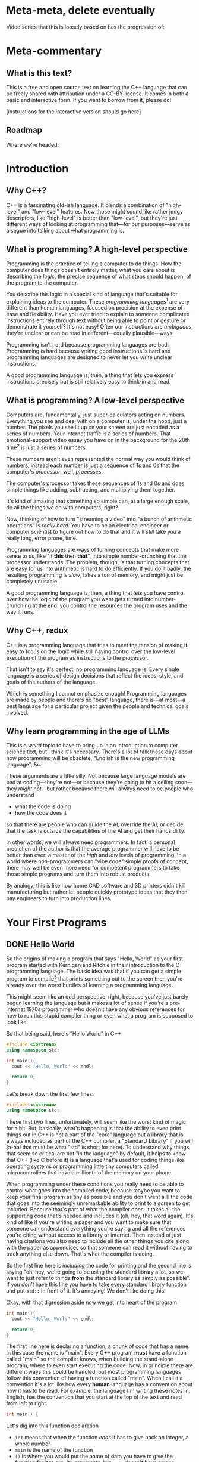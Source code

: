 * Meta-meta, delete eventually
 Video series that this is loosely based on has the progression of:
 
* Meta-commentary
** What is this text?
This is a free and open source text on learning the C++ language that can be freely shared with attribution under a CC-BY license. It comes in both a basic and interactive form. If you want to borrow from it, please do! 

[instructions for the interactive version should go here]
** Roadmap
 Where we're headed:
 
* Introduction
** Why C++?
C++ is a fascinating old-ish language. It blends a combination of "high-level" and "low-level" features. Now those might sound like rather judgy descriptors, like "high-level" is better than "low-level", but they're just different ways of looking at programming that---for our purposes---serve as a segue into talking about what programming is.
** What is programming? A high-level perspective
Programming is the practice of telling a computer to do things. How the computer does things doesn't entirely matter, what you care about is describing the /logic/, the precise sequence of what steps should happen, of the program to the computer.

You describe this logic in a special kind of language that's suitable for explaining ideas to the computer. These /programming languages/[fn:1] are very different than human languages, focused on precision at the expense of ease and flexibility. Have you ever tried to explain to someone complicated instructions entirely through text without being able to point or gesture or demonstrate it yourself? It's not easy! Often our instructions are /ambiguous/, they're unclear or can be read in different---equally plausible---ways.

Programming isn't hard because programming languages are bad. Programming is hard because writing good instructions is hard and programming languages are designed to never let you write unclear instructions.

A good programming language is, then, a thing that lets you express instructions precisely but is still relatively easy to think-in and read.
** What is programming? A low-level perspective
Computers are, fundamentally, just super-calculators acting on numbers. Everything you see and deal with on a computer is, under the hood, just a number. The pixels you see lit up on your screen are just encoded as a series of numbers. Your internet traffic is a series of numbers. That emotional-support video essay you have on in the background for the 20th time[fn:2] is just a series of numbers.

These numbers aren't even represented the normal way you would think of numbers, instead each number is just a sequence of 1s and 0s that the computer's /processor/, well, /processes/.

The computer's processor takes these sequences of 1s and 0s and does simple things like adding, subtracting, and multiplying them together.

It's kind of amazing that something so simple can, at a large enough scale, do all the things we do with computers, right?

Now, thinking of how to turn "streaming a video" into "a bunch of arithmetic operations" is /really hard/. You have to be an electrical engineer or computer scientist to figure out how to do that and it will /still/ take you a really long, error prone, time.

Programming languages are ways of turning concepts that make more sense to us, like "if *this* then *that*", into simple number-crunching that the processor understands. The problem, though, is that turning concepts that are easy for us into arithmetic is hard to do efficiently. If you do it badly, the resulting programming is /slow/, takes a ton of memory, and might just be completely unusable.

A good programming language is, then, a thing that lets you have control over how the logic of the program you want gets turned into number-crunching at the end: you control the resources the program uses and the way it runs.
** Why C++, redux
C++ is a programming language that tries to meet the tension of making it easy to focus on the logic while still having control over the low-level execution of the program as instructions to the processor.

That isn't to say it's perfect: no programming language is. Every single language is a series of design decisions that reflect the ideas, style, and goals of the authors of the language.

Which is something I cannot emphasize enough! Programming languages are made by people and there's no "best" language, there is---at most---a best language for a particular project given the people and technical goals involved.

** Why learn programming in the age of LLMs
This is a /weird/ topic to have to bring up in an introduction to computer science text, but I think it's necessary. There's a lot of talk these days about how programming will be obsolete, "English is the new programming language", &c.

These arguments are a little silly. Not because large language models are bad at coding---they're not---or because they're going to hit a ceiling soon---they /might/ not---but rather because there will always need to be people who understand

 + what the code is doing
 + how the code does it

so that there are people who can guide the AI, override the AI, or decide that the task is outside the capabilities of the AI and get their hands dirty.

In other words, we will always need programmers. In fact, a personal prediction of the author is that the average programmer will have to be better than ever: a master of the /high/ and /low/ levels of programming. In a world where non-programmers can "vibe code" simple proofs of concept, there may well be even more need for competent programmers to take those simple programs and turn them into robust products.

By analogy, this is like how home CAD software and 3D printers didn't kill manufacturing but rather let people quickly prototype ideas that they then pay engineers to turn into production lines.
* Your First Programs
** DONE Hello World
So the origins of making a program that says "Hello, World" as your first program started with Kernigan and Ritchie in their introduction to the C programming language. The basic idea was that if you can get a simple program to compile[fn:7] that prints something out to the screen then you're already over the worst hurdles of learning a programming language.

This might seem like an odd perspective, right, because you've just barely begun learning the language but it makes a lot of sense if you're a pre-internet 1970s programmer who doesn't have any obvious references for how to run this stupid compiler thing or even what a program is supposed to look like.

So that being said, here's "Hello World" in C++
#+begin_src cpp :tangle codesnips/hello.cpp
  #include <iostream>
  using namespace std;

  int main(){
    cout << "Hello, World" << endl;

    return 0;
  }
#+end_src
Let's break down the first few lines:

#+begin_src cpp
  #include <iostream>
  using namespace std;
#+end_src

These first two lines, unfortunately, will seem like the worst kind of magic for a bit. But, basically, what's happening is that the ability to even print things out in C++ is not a part of the "core" language but a library that is always included as part of the C++ compiler, a "StandarD Library" if you will (a-ha! that must be what "std" is short for here). To understand why things that seem so critical are not "in the language" by default, it helps to know that C++ (like C before it) is a language that's used for coding things like operating systems or programming little tiny computers called microcontrollers that have a millionth of the memory on your phone.

When programming under these conditions you really need to be able to control what goes into the compiled code, because maybe you want to keep your final program as tiny as possible and you don't want allll the code that goes into the seemingly unremarkable ability to print to a screen to get included. Because that's part of what the compiler does: it takes all the supporting code that's needed and includes it (oh, hey, that word again). It's kind of like if you're writing a paper and you want to make sure that someone can understand everything you're saying and all the references you're citing without access to a library or internet. Then instead of just having citations you also need to include all the other things you cite along with the paper as appendices so that someone can read it without having to track anything else down. That's what the compiler is doing.

So the first line here is /including/ the code for printing and the second line is saying "oh, hey, we're going to be using the standard library a lot, so we want to just refer to things *from* the standard library as simply as possible". If you /don't/ have this line you have to take every standard library function and put =std::= in front of it. It's annoying! We don't like doing this!

Okay, with that digression aside now we get into heart of the program
#+begin_src cpp
  int main(){
    cout << "Hello, World" << endl;
  
    return 0;
  }
#+end_src
The first line here is declaring a function, a chunk of code that has a name. In this case the name is "main". Every C++ program *must* have a function called "main" so the compiler knows, when building the stand-alone program, where to even start executing the code. Now, in principle there are different ways this could be handled, but most programming languages follow this convention of having a function called "main". When I call it a convention it's a lot like how every *human* language has a convention about how it has to be read. For example, the language I'm writing these notes in, English, has the convention that you start at the top of the text and read from left to right.

#+begin_src cpp
  int main() {
#+end_src
Let's dig into this function declaration
 + =int= means that when the function /ends/ it has to give back an integer, a whole number
 + =main= is the name of the function
 + =()= is where you would put the name of data you have to give the function for it to run, its /arguments/, but =main= doesn't *have any* so instead you denote that =main= "needs nothing" by just putting =()=.
 + Finally, we have an open curly-brace which is the way you tell the compiler "okay I've finished declaring the function now here's the code that runs inside the function". This is matched by a closed curly-brace at the end that denotes "okay I'm done writing the function".

Okay we're almost done! There's just two more lines. The first
#+begin_src cpp
  cout << "Hello, World" << endl;
#+end_src
as you can probably guess is what actually prints the line "Hello, World". Think of =cout= as the /target/ you're sending text to to be printed out. You send things to it with the =<<= symbol. The text you're sending is in quotation marks. In C++, like most programming languages, you denote text-as-data with double-quotes.[fn:2] The other thing we need to explain here is the =endl=, which is just the way of saying "end this line and start a new one".

So to understand the final line of the function, =return 0;=, remember how we said that when the function ends it has to give back a whole number? Well this is the line that says that when the function ends that it's going to hand back the number 0. This is an old convention that dates back to the days of /unix/, where if everything goes well a program should return 0.
** DONE Why semicolons?
Already, you've probably noticed all the semicolons (the ";" symbols) in this code and this might be one of the first times in your life you've really needed to use them! It's reasonable to be asking "why, though?" now.

The answer is that C++ is an old language, that also borrows the syntax of /even older/ languages. Part of being "an old language" means that it has weird bits that come from a time we were both a lot worse at making compilers and computers were also much much much [&c.] much slower. So the semicolons are a way to note, for the compiler, "hi this is end of a line of code". This is not an essential feature of all programming languages and, indeed, more modern languages have much more elegant ways to denote the end of one line and the start of another.

But once a language, like C++, exists and starts being wildly used you can't do things like "change fundamental features of the syntax"

So, yes, *most* lines need semi-colons at the end. The lines that don't need a semicolon are
 + lines that end with ={= or =}= (with one annoying exception we'll get to)
 + lines that start with #
 + comments, which we haven't discussed yet
** TODO How to run examples [0/3]
*** TODO In-browser
*** TODO In onlinegdb
*** TODO Locally in the terminal
** TODO More early steps [7/8]
*** DONE Echoing text and string types
So we've already done a non-trivial amount of work because we've learned to compile a file, run it, and have it print something out the screen.

Now here's our first program that we're going to use to explain
 + variables
 + our first data type, string
 + how to read data in from the command line

Go ahead and first compile and run this code. You should get a command prompt that lets you type something, hit enter, and then get what you typed printed back onto the screen. 
 
 #+begin_src cpp 
   #include <iostream>
   using namespace std;

   int main(){
     string stuff;
     cout << "Enter a thing: " << endl;
     cin >> stuff;

     cout << "You said: " << stuff << endl;

     return 0;
   }
 #+end_src

Now that you've tried it and seen that it works, let's explain it!
 
 Okay, so these first lines are what we've already seen before:
 #+begin_example
   #include <iostream>
   using namespace std;
 #+end_example
We'll reiterate that these lines let us
 + load in the code needed for us to do things like read and write information from the terminal
 + *not* have to preface all this code with =std::= because that gets really annoying to type!

 From there we have
 #+begin_src cpp
   int main(){
   ...
   }
 #+end_src
which, again, is a way of declaring a named chunk of code. A very specific named chunk of code: =main=, the function that is needed as the "entry point" of final program. We'll make our own functions soon enough, but for now know that this is a function and represents the pattern of how they're made.

The next line =string stuff;= needs some explanation. In C++, like a lot of other programming languages, in order to store information you need to make a container and give it a name. In this case we're naming a container =stuff=. Now, what's up with the text =string= that comes before that?

Well, much like the =int= we saw before =main= this is a *type*[fn:3], it's a signifier for the /form/ of data we're talking about. =int= is the type that corresponds to whole numbers. =string= is the type that corresponds to text-as-data, like what we saw in our /Hello, World/ program where the text "Hello, World" was inside the program in quotes like ="Hello, World"=.

So our container =stuff= /can/ contain strings but it's currently empty. We're going to put something in it, though, by using =cin=! =cin= is the opposite of =cout= and, rather than printing something out to the screen, lets you read text *into* the program by typing and hitting enter.

Now that we have something /in/ our container, we can grab the contents of the container using the container name which, in this case, is simply =stuff=.

So when we want to print out the contents of =stuff= we say =cout << "You said: " << stuff << endl;"=.

We also end with =return 0;= because we're very good programmers and *never* forget to put this in our files.[fn:6]
*** DONE What's in an empty variable?
Now, when we declare a variable we're making a container, but is there anything *in* the container at that point? Well let's see![fn:5]

#+begin_src cpp :tangle codesnips/noStringInit.cpp
  #include <iostream>
  using namespace std;

  int main(){
    string stuff;
    cout << "And our string holds..." << stuff << endl;
    return 0;
  }
#+end_src

If I run this on my computer, I get an output of "And our string holds..." and nothing else. In this case, =stuff= contains the empty string "" that corresponds to no text at all. That seems like a pretty reasonable thing for an empty container to hold!

What about if we instead make an empty int?

#+begin_src cpp :tangle codesnips/noIntInit.cpp
  #include <iostream>
  using namespace std;

  int main(){
    int stuff;
    cout << "And our int holds..." << stuff << endl;
    return 0;
  }
#+end_src

Well I ran this once and got "And our int holds...779647075". Oh dear /dot dot dot/ that seems like a very *not* great thing to have as a default value!

Okay, and now we get into the punchline. The reason why I'm specifying "on my computer" and "when I run this" is that the answers could actually change between computers and compilers! You really, really, really should *never* use an empty variable because you can guarantee exactly nothing about what it will do. 

*** DONE Arithmetic and such in C++
Arithmetic in C++, like most programming languages, is meant to look a lot like the arithmetic operations you're used to. You can test out some basic operations with the following code. Note that this example shows us that you can use =cin= with types other than =string=.

#+begin_src cpp :tangle codesnips/arith1.cpp
  #include <iostream>
  using namespace std;

  int main(){
    int num1;
    int num2;
    int num3 = 5; // look, we're giving a variable a value at the same time as we make it

    cout << "Enter a number:  ";
    cin >> num1;

    cout << "Enter another number: ";
    cin >> num2;

    cout << "Adding numbers: " << num1 + num2 << endl;
    cout << "Subtracting numbers: " << num1 - num2 << endl;
    cout << "Multiplying numbers: " << num1 * num2 << endl;
    cout << "Dividing numbers .....?: " << num1 / num2 << endl;

    return 0;
  }
#+end_src
So this probably *mostly* went the way you expected but when you ran this code were you surprised by anything related to division? If you weren't, try entering 5 for =num1= and 3 for =num2=. You'll see that =5/3= is computed as 1.

Why on earth is that true? Well, because =num1= and =num2= are *whole numbers* and 3 goes into 5 only once.

Okay, but what if we want to deal with fractional numbers? That's when we introduce /floats/ and /doubles/. These are both kinds of "floating point numbers". The term floating point sounds weird but the point (haha) is that these are numbers that allow for decimal points in them and don't have a fixed number of digits to the left or right of the decimal.

Okay, so why are there two different types? Well, one is smaller than the other. No, this doesn't strictly mean it's for smaller numbers. It's also for "less precise" of numbers.[fn:8] If you need more accurate representations of non-whole numbers, you should use a =double=. Most of the time, folks recommend just defaulting to =double= instead of =float=. You might see me sometimes still use =float= for things where we know the numbers are small and precision doesn't matter.

So let's try this program again with =double= s instead of =int=.
#+begin_src cpp :tangle codesnips/arith2.cpp
  #include <iostream>
  using namespace std;

  int main(){
    double num1;
    double num2;

    cout << "Enter a number:  ";
    cin >> num1;

    cout << "Enter another number: ";
    cin >> num2;

    cout << "Adding numbers: " << num1 + num2 << endl;
    cout << "Subtracting numbers: " << num1 - num2 << endl;
    cout << "Multiplying numbers: " << num1 * num2 << endl;
    cout << "Dividing numbers: " << num1 / num2 << endl;

    return 0;
  }
#+end_src
There, that's probably more what you would have expected from division.

Note that =cin= keeps working no matter what type of container we're trying to fill with it! There's definitely no possibility that is going to go wrong later in a really annoying way! Foreshadowing!
*** TODO Booleans and personality tests
Okay, if all we could do with code was straight-line programs that just do a sequence of calculations then we'd basically just have the equivalent of a calculator but arguably more annoying.

Our first real important ability is the ability to make /choices/. "Do I do /this/ or /that/?" Let's look at an example.

#+begin_src cpp :tangle codesnips/firstIf.cpp
  #include <iostream>
  using namespace std;

  int main(){

    double num1;
    double num2;

    cout << "Enter a number: ";
    cin >> num1;
    cout << "Enter another number: ";
    cin >> num2;

    cout << "If the first number - the second number is greater than 10, it will print 'beep', otherwise 'boop'" << endl;

    if(num1 - num2 > 10){
      cout << "beep" << endl;
    }
    else{
      cout << "boop" << endl;
    }

    return 0;
  }

#+end_src

Let's break down the new part here:
  =if(num1 - num2 > 10){= this lets us ask the question "is num1 minus num2 greater than 10"? /If/ the answer to this question is "yes", then all the code between this curly-brace and the next curly brace happens. If the answer is "no", then the code between the curly-brace after =else= and the closing curly-brace after that is run.

 A way you could read this in English is provided in the text that prints out "If the first number - the second number is greater than 10, it will print 'beep', otherwise 'boop'".

 We refer to this as an "if-statement".

 An if-statement doesn't have to have the =else= part, though.

 Consider this program that makes sure an integer entered is positive
 #+begin_src cpp :tangle codesnips/positeev.cpp
   #include <iostream>
   using namespace std;

   int main(){
     int num;
     cout << "Enter a positive number (if it's not positive we'll *make* it positive): ";
     cin >> num;

     if(num < 0){
       num = -num;
     }

     cout << "Your number: " << num << endl;
     return 0;
   }
 #+end_src

 Okay, so let's talk a bit more about what kinds of "questions" you can ask. "Question" is also a kind of data and has a type. That type is called =bool=, sometimes called a "boolean", named after the mathematician "George Boole" who was extremely influential in the development of formal logic.

 The type =bool= has two elements: =true= and =false=. You can use these inside your if-statements, like the following program:

 #+begin_src cpp :tangle codesnips/truth1.cpp
   #include <iostream>
   using namespace std;

   int main(){
     bool isItQuestionMark = true;

     if(isItQuestionMark){
       cout << "It's true" << endl;
     }
     else {
       cout << "It's not" << endl;
     }
     return 0;
   }
 #+end_src

There are all sorts of questions you can ask, such as
 + ~a == b~ are two things equal to each other
 + ~a != b~ are two things not equal
 + ~a > b~ is a greater-than b
 + ~a < b~ is a less-than b

You can also take the inverse of a question but putting =!= in front of it. So we can have

#+begin_src cpp :tangle codesnips/notTruth.cpp
  #include <iostream>
  using namespace std;

  int main(){

    if(!true){
      cout << "This shouldn't get printed" << endl;
    }
    else{
      cout << "But this should!" << endl;
    }
    return 0;
  }
#+end_src

You also don't have to ask just one question at a time. You can combine questions with =&&=, pronounced "and", and =||=, pronounced "or".

If I have questions a and b then =a && b= only returns =true= if *both* =a= and =b= are true. Similarly, =a || b= returns true if =a= is true, if =b= is true, or if both of them are true.

**** The dirty truth about booleans in C++
 Beware, absolute nastiness awaits you in this section. You'll learn about horrendous, semantics breaking, decisions in the history of programming language design.

 So, you see dear reader, it turns out that 
 
 #+begin_src cpp :tangle codesnips/truth2.cpp
   #include <iostream>
   using namespace std;

   int main(){
     if(true == 1){
       cout << "true is the same as 1" << endl;
     }

     if(false == 0){
       cout << "false is the same as 0" << endl;
     }

     int num = 1;
     if(true == num){
       cout << "true is 1 even if we insist that the 1 is an int" << endl;
     }
   }
 #+end_src

Compile this code and run it to confirm the horrible truth, but you'll see that booleans are really just numbers. Which is honestly a terrible decision because it means there's all sorts of wrong things that can happen.

#+begin_src cpp :tangle codesnips/truth3.cpp
  #include <iostream>
  using namespace std;

  int main(){
    int num;
    cout << "Enter a number, promise I won't misuse it" << endl;
    cin >> num;
    if(num){ // whoops I meant to compare this to something but I got distracted by a dog
      cout << "This means that num is greater than 3" << endl;
      cout << "See? " << num << endl;
    }
    else{
      cout << "num is too small" << endl;
    }
    return false; // what is happening here
  }
#+end_src

Look at this wretched code! =return false=? =if(num)=? This is terrible! And the compiler did /nothing/ to stop it!

Woe be upon us!
**** TODO An authentication quiz
META: Fix this to be an example of a personality quiz instead because that's a project I like to give early on

Okay, let's do something silly as an example of putting some of these concepts together. A little program that runs a very special security quiz that asks you a few questions, use some variables, and then print out the results. This will determine, in a foolproof way, if the person answering the questions is definitely me.

#+begin_src cpp :tangle codesnips/securityQuiz.cpp
  #include <iostream>
  using namespace std;

  int main(){
    string q1 = "Have you ever touched a computer before? type 1 or 0\n";
    bool a1;
    string q2 = "Do you prefer whiteboards to blackboards ? type 1 or 0\n";
    bool a2;
    string q3 = "False? type 1 or 0\n";
    bool a3;
    string q4 = "Is a proof a program? type 1 or 0\n";
    bool a4;

    cout << q1;
    cin >> a1;
    cout << q2;
    cin >> a2;
    cout << q3;
    cin >> a3;
    cout << q4;
    cin >> a4;

    if((a1 && !a2 && a3) || a4){
      cout << "Oh, hi me, it's definitely you I'm talking to because no one could crack that code" << endl;
    }
    else{
      cout << "You're not left_adjoint!" << endl;
    }
    return 0;
  }
#+end_src
Can you figure out what to enter to hack the system?
*** TODO Letting the compiler figure out the type
 There's a fun trick you can do in C++: not even bother writing the type and, instead, just letting the compiler figure out---in the process of compiling---what the type is supposed to be for you! We can do that with the `auto` keyword.

 So we can actually do things like:
 #+begin_src cpp :tangle codesnips/auto1.cpp
   #include <iostream>
   using namespace std;

   int main(){
     auto x = 5;
     auto y = 10;

     cout << "we can add two numbers whose types we didn't name! So x + y is..." << x+y << endl;
     return 0;
     
   }
 #+end_src

*** DONE Data formatting [2/2]
Now we get to a useful, but perhaps slightly tedious, set of skills to learn: how to properly format your output.

Note that all of the following examples mean you also need to include the library =<iomanip>= as well by adding the line =#include <iomanip>= into your code.

**** DONE Making a table
So if we wanted to make a table in C++ we might want to do something like use some '|' as dividers like this. For this and the rest of the examples in this table I'm going to assume that we're making a table that shows information about pets: their name, species, and how old they are. If we try this in the naive way we'll try something like this:
#+begin_src cpp :tangle codesnips/petTable1.cpp
  #include <iostream>
  using namespace std;

  int main(){
    cout << "|" << "Pet name"
         << "|" << "Pet species"
         << "|" << "Pet age"
         << "|" << endl;

    cout << "|" << "Liese"
         << "|" << "Cat"
         << "|" << "24"
         << "|" << endl;

    cout << "|" << "Dora"
         << "|" << "Dachshund"
         << "|" << "15"
         << "|" << endl;

    return 0;
  }
#+end_src

Now if you try running this code you'll discover that it looks, well, *terrible*. Everything is badly misaligned. Okay, so what we need is the ability to control the spacing: to set a /width/ to the a field and let the text comfortably inside that space. Thankfully, C++ already has a function to do that: =setw=, which stands for "set width". The =setw= function takes one argument, an =int=, and sets aside that much space for the next piece of text you pass to =cout=.

We can test it out by modifying our program like this:
#+begin_src cpp :tangle codesnips/columns1.cpp
  #include <iostream>
  #include <iomanip>
  using namespace std;

  int main(){
    cout << "|" << setw(15) << "Pet name"
         << "|" << setw(15) << "Pet species"
         << "|" << setw(15) << "Pet age"
         << "|" << endl;

    cout << "|" << setw(15) << "Liese"
         << "|" << setw(15) << "Cat"
         << "|" << setw(15) << "24"
         << "|" << endl;

    cout << "|" << setw(15) << "Dora"
         << "|" << setw(15) << "Dachshund"
         << "|" << setw(15) << "15"
         << "|" << endl;

    return 0;
  }
#+end_src

Exercise:
#+begin_quote
So what we've left implicit so far is that a call to =setw= will modify the /next/ thing. Try out, for yourself, what happens if you put it in front of the "|" instead.
#+end_quote

This is /alright/ but personally I think the way the data and columns are aligned like this makes it feel hard to skim. I think it looks better to have the column names aligned the /opposite/ way to the data. So C++ has an easy way of doing this: =cout << left= will make data left-aligned and =cout << right= will make the data right-aligned. Once you set an alignment it stays that way until you change it again. So we need to do something like this
#+begin_src cpp :tangle codesnips/columns2.cpp
  #include <iostream>
  #include <iomanip>
  using namespace std;

  int main(){
    cout << left;
    cout << "|" << setw(15) << "Pet name"
         << "|" << setw(15) << "Pet species"
         << "|" << setw(15) << "Pet age"
         << "|" << endl;
    cout << right;

    cout << "|" << setw(15) << "Liese"
         << "|" << setw(15) << "Cat"
         << "|" << setw(15) << "24"
         << "|" << endl;

    cout << "|" << setw(15) << "Dora"
         << "|" << setw(15) << "Dachshund"
         << "|" << setw(15) << "15"
         << "|" << endl;

    return 0;
  }
#+end_src
That's slightly easier to read, but we still have room to fuss around with this program. Rather than playing with the alignment of the column names let's try adding a visible divider. To do that we can play with =setfill=, another function that lets us replace the spaces in the padding created by =setw= with any character we want.

#+begin_src cpp :tangle codesnips/columns3.cpp
  #include <iostream>
  #include <iomanip>
  using namespace std;

  int main(){

    cout << "|" << setw(15) << "Pet name"
         << "|" << setw(15) << "Pet species"
         << "|" << setw(15) << "Pet age"
         << "|" << endl;

    cout << setfill('-');
    cout << "|" << setw(15) << ""
         << "|" << setw(15) << ""
         << "|" << setw(15) << ""
         << "|" << endl;
    cout << setfill(' ');
  
  
    cout << "|" << setw(15) << "Liese"
         << "|" << setw(15) << "Cat"
         << "|" << setw(15) << "24"
         << "|" << endl;

    cout << "|" << setw(15) << "Dora"
         << "|" << setw(15) << "Dachshund"
         << "|" << setw(15) << "15"
         << "|" << endl;
  
    return 0;
  }

#+end_src

**** DONE Formatting decimal points
Okay the other formatting topic that we need to deal with is how to deal with decimal points. Let's look at a simple program with doubles and you can immediately see the formatting problem:

#+begin_src cpp :tangle codesnips/badmoney.cpp
  #include <iostream>
  using namespace std;

  int main(){

    double cost = 100;

    cout << "Calculating tax (33%) on your bill: $" << cost / 3 << endl;

    return 0;
  }
#+end_src

it prints out that the tax is $33.3333. Well that's not how we write cents! We actually only want to include two decimal points. We can do that with =cout << setprecision(2)= so our code becomes
#+begin_src cpp :tangle codesnips/money1.cpp
  #include <iostream>
  #include <iomanip>
  using namespace std;

  int main(){
  
    double cost = 100;

    cout << setprecision(2);
  
    cout << "Calculating tax (33%) on your bill: $" << cost / 3 << endl;
  
    return 0;
  }

#+end_src
Wait, shoot, no that's still not right. Okay so the problem here is that =setprecision(2)= is going to keep "two digits" so if your number ends up being 0.3333 it will print as 0.33. If it's 33.3333 it will print as 33. That's not /really/ what we want.

So we need to /also/ do =cout << fixed;= in order to make sure it /always/ prints exactly two things to the right of the decimal, all the time.

#+begin_src cpp :tangle codesnips/money2.cpp
  #include <iostream>
  #include <iomanip>
  using namespace std;

  int main(){

    double cost = 100;

    cout << setprecision(2);
    cout << fixed;

    cout << "Calculating tax (33%) on your bill: $" << cost / 3 << endl;

    return 0;
  }

#+end_src

*** DONE Your first while loop: a number guessing game
In this section we'll be covering how to do your first kind of loop in C++, the =while= loop. Conceptually, a =while= loop lets you do something over and over again until the question "should I keep going" returns false.

So, let's take the smallest silliest example we can to show the syntax: a program that keeps running and asking you to enter a number until you enter =0=.
#+begin_src cpp :tangle codesnips/firstWhile.cpp
  #include <iostream>
  using namespace std;

  int main(){
    // so if we're going to read in a number it needs
    // a place to be stored, which means that we need to create a variable.
    // we want to be in control of what is stored in the variable before our first run of the
    // loop, so we set it to -1 to start.
    int guessed = -1; 

    // how do we ask the question "keep going until the variable guessed is 0"? Well, you need
    // to mentally invert this and say "while the variable is NOT 0, run the loop"
    while(guessed != 0){ // like every other part of c++ where you have a chunk of code that runs, you put it inside {}
      // now we ask for our number
      cout << "What's the magic number?" << endl;
      cin >> guessed;
    }

    cout << "You're right! It was 0!" << endl;
    return 0;
  }
#+end_src
*** DONE A randomized guessing game
So a guessing game where the number is the same every time isn't very interesting. What we really want is the ability to have the program choose a new number "randomly"[fn:9] and then ask you to guess. Of course, it'd be a pretty unfair game if it didn't at least give you a hint so this program will also tell you whether to guess higher or lower.

So first, here's a really simple example of how to generate random numbers in C++. Note that we also have to include a thing thing at the top of the file: =#include <cstdlib>=, because that's where the functions we need for random numbers live. 

#+begin_src cpp :tangle codesnips/badrand.cpp
  #include <iostream>
  #include <cstdlib>
  using namespace std;

  int main(){
    int num = rand();

    cout << "Our number is: " << num << endl;
    return 0;
  }
#+end_src

Now, if I run this I get
#+begin_example
Our number is: 1804289383
#+end_example
Okay, that's a really huge number and not really what we want but we'll deal with that in a second. It's definitely not a number I expected so that's good! Let me try running it again and---
#+begin_example
Our number is: 1804289383
#+end_example
Oh, huh, that's weird. Let's try again and
#+begin_example
Our number is: 1804289383
#+end_example

So what's going on here? Yes it's a "random" number but it's the same "random" number every time. It might be illuminating to try the following:

#+begin_src cpp :tangle codesnips/badrand2.cpp
  #include <iostream>
  #include <cstdlib>
  using namespace std;

  int main(){
    cout << "Let's try to print out a bunch of random numbers" << endl;
    cout << rand() << endl;
    cout << rand() << endl;
    cout << rand() << endl;
    cout << rand() << endl;
    cout << rand() << endl;
    return 0;
  }
#+end_src

And now I get an output of
#+begin_example
Let's try to print out a bunch of random numbers
1804289383
846930886
1681692777
1714636915
1957747793
#+end_example
So each time we use =rand()= it is giving a different number but each time we run the program it's the same sequence of random numbers. This is where we need to explain seeds.

Seeds are what makes pseudo-random[fn:9] number generation so different than actual randomness. Computers can't /really/ do true randomness, but they can fake it well by performing a series of calculations where the output looks random unless you know the very first input that starts the calculations. This very first input is the "seed" for the random number generator.

For a given seed, =rand= will always produce the same sequence of outputs. The trick, then, is that we need to choose a different seed every time we run the program. The traditional choice is to use another function called =time=. If you write =time(0)= what you'll get back is the number of seconds since midnight January 1st 1970. Since this is a number that will be different every time you run the program, it will be a good choice of different seeds for every time we run our code.[fn:10]

Let's test this out quick
#+begin_src cpp :tangle codesnips/betterrand.cpp
  #include <iostream>
  #include <cstdlib>
  using namespace std;

  int main(){
    srand(time(0));
  
    cout << "Let's try to print out a bunch of random numbers" << endl;
    cout << rand() << endl;
    cout << rand() << endl;
    cout << rand() << endl;
    cout << rand() << endl;
    cout << rand() << endl;
    return 0;
  }

#+end_src

Now we're finally ready to write our number guessing game
#+begin_src cpp :tangle codesnips/guessy.cpp
  #include <iostream>
  #include <cstdlib>

  using namespace std;

  int main(){
    // we make a variable for our guess
    int guess = -1;
    // we set the seed for our secret number
    srand(time(0));
    // we set our secret number, we use the % function to scale rand() to 0-99 and then add 1 to make
    // the range 1-100
    int secret = rand() % 100 + 1;

    while(guess != secret){
      cout << "What do you think the number is?" << endl;
      cin >> guess;
      if(guess > secret){
        cout << "lower!" << endl;
      }
      else if(guess < secret){
        cout << "higher!" << endl;
      }
    }

    cout << "You guessed it!" << endl;
    return 0;
  }
#+end_src

Try to read this code through and understand the logic of what it's doing! The only thing we haven't explained to this point is the =%= operator, which is the "modulus" operator. Basically, =a % b= returns the remainder---in the "you're learning division as a kid" sense of remainder---of dividing =a= by =b=. Now, in terms of why we *care* about this operator it gives us a quick way to take a big range of numbers and map it to something smaller. For example, if we do =a % 20= our outputs, no matter what =a= is, will be between 0 and 19. Similarly if we say =a % 100= this will give us an output that's between 0 and 99.
*** DONE Averaging numbers and while-loops
Here's another idiom that will help us get practice with while-loops: how do you average an *arbitrary* number of numbers?

So this is a fun exercise because it means we need to keep track of how many things have been entered and then divide by that at the end. So I'm going to just assume we're adding up =double= s here because it makes everything fundamentally similar. How does one quit out of this loop? Well there's two ways we could do this. One is to have a special number that means "we're done". Something like "-1". That's the approach we're going to do first. After that, we'll see how to  

Our steps are
 1. Ask for a number, if that number is =-1= then stop asking and go to the end
 2. If it's *not* =-1= then you need to increment a variable that counts how many numbers you've read in and also add the number that was read in to the total
 3. When you get to the end of the program go ahead and divide the total by the number of things added together to get the average

We're going to do the simplest version like this:
#+begin_src cpp :tangle codesnips/whileAverage.cpp
  #include <iostream>
  using namespace std;

  int main(){
    int numItems = 0;
    double sum = 0;
    double numEntered = 0;

    cout << "Enter a number greater or equal to 0: ";
    cin >> numEntered;
    while(numEntered >= 0){
      numItems = numItems + 1;
      sum = sum + numEntered;
      cout << "Enter a number greater or equal to 0: ";
      cin >> numEntered;
    }

    cout << "The average of the numbers you entered is: " << sum / numItems << endl;
  }
#+end_src

Okay, so there's still a problem with our code: do you see it? If you don't I'll give you a hint: what happens if you don't enter *any* valid numbers at all?

That's right! You're dividing by zero! So instead we want to, at the end, replace our final =cout= with an if-statement that checks to make sure you didn't enter nothing at all:

#+begin_src cpp :tangle codesnips/whileAverag2.cpp
  #include <iostream>
  using namespace std;

  int main(){
    int numItems = 0;
    double sum = 0;
    double numEntered = 0;
  
    cout << "Enter a number greater or equal to 0: ";
    cin >> numEntered;
    while(numEntered >= 0){
      numItems = numItems + 1;
      sum = sum + numEntered;
      cout << "Enter a number greater or equal to 0: ";
      cin >> numEntered;
    }
  
    if(numItems >0){
      cout << "The average of the numbers you entered is: " << sum / numItems << endl;
    }
    else{
      cout << "Did you change your mind?" << endl;
    }
  }
#+end_src

Now you can see that we've safeguarded against dividing by zero!

** TODO For-loops (and the shape of loops to come)[fn:8] [1/2]
So far we've seen some examples of using =while= loops and now it's time to see the other kind of loop: the =for=-loop. Unlike =while=, which is "indefinite" iteration because it could theoretically go on forever, the =for=-loop is "definite" iteration because it should (unless there's a bug) only run for a pre-determined number of times.

If =while= can be thought of us "keep going until something changes", then =for= should be thought of as "do this X times".

The simplest possible for-statement we can write looks like
#+begin_src cpp :tangle codesnips/for1.cpp
  #include <iostream>
  using namespace std;

  int main(){
    for(int i=0; i < 20; i = i +1){
      cout << "We're on the " << i  << "th loop" << endl;
    }
    
    return 0;
  }

#+end_src

Okay so let's break down the syntax of this a bit because it's more complicated than the syntax of a =while= loop:
you start with =for=, then the next part declares a whole number (=int=) valued counter that you can use inside the loop. Then you after the =;= you have the condition for when the loop continues: in this case the loop should continue as long as the variable =i= is less than 20. Then the last bit is what happens to the counter at the end of the next loop, which in this case says "increase =i= by 1". In fact, there's a special operator =i++= that just means =i =i+1= so in the future we'll use that.

Another thing you might have noticed is that we're starting to count /from/ 0 and /going up to/ 19. How many times does that mean the loop is executing in total? The answer is 20! Count it yourself if that doesn't feel intuitive.

Let's make another loop quick but this time I want you to write out, for yourself, what it should print out before you even compile and run it.

#+begin_src cpp :tangle codesnips/for2.cpp
  #include <iostream>
  using namespace std;

  int main(){
    for(int i=0; i < 5; i++){
      cout << "The " << i << "th number squared is: " << i*i << endl;
    }
  
    return 0;
  }
#+end_src

#+begin_quote
Exercise: Change this loop so that it instead runs from 1 through 5 rather than 0 through 4. You /could/ do this by changing the =cout= statement but I want you to change the for-loop setup itself.
#+end_quote

Now you don't /just/ have to count up by one, even though that's probably the most common use for reasons we'll see in a couple of sections from now.

You can count down like this:
#+begin_src cpp :tangle codesnips/for3.cpp
  #include <iostream>
  using namespace std;

  int main(){
    for(int i=4; i >= 0; i = i - 1){
      cout << "The " << i << "th number squared is: " << i*i << endl;
    }

    return 0;
  }

#+end_src

#+begin_quote
Exercise: Try making a for-loop that prints out only even numbers. Again, you could do this by changing the =cout= statement but I want you to change the for-loop itself.
#+end_quote

*** DONE Summing a bunch of numbers
Here's an example of another common idiom in programming: you use a for-loop to /accumulate/ results of a calculation.

So here's how to add a bunch of numbers together:
#+begin_src cpp :tangle codesnips/forSum.cpp
  #include <iostream>
  using namespace std;

  int main(){

    int sum = 0;

    for(int i=0; i < 10; i++){
      sum = sum + i;
    }

    cout << "The sum is: " << sum << endl;
    return 0;
  }
#+end_src

Note that what we've done is create a new variable, =sum=, in order to hold the sum of all the numbers from 0 through 9 and each step of the for-loop we add =i= to =sum=. The formula for this is, in general, =n*(n+1)/2= and we can see that running this code prints 45, which is exactly what we'd expect from this formula. Change the numbers a few times in the limits of the for-loop and check that it stays fitting this formula.

#+begin_quote
Exercise: Change this so that it sums the /squares/ of 0 - 9.
#+end_quote
*** TODO (Advanced) Arrays: the reasons for =for=
Here's a more advanced topic that you'll be needing not just for this class but for the rest of your classes where you're doing C++: arrays.

We're covering arrays here because they are, in a sense, the reason for using =for= loops. If, in the previous sections, you felt like "okay so a =for= is like a while, but more restricted?" that impression isn't /wrong/ per se. =while= is the more general concept that lets us do all sorts of things but =for= is best when you're dealing with finite collections of /stuff/.

What we haven't shown you yet is what "a finite collection of stuff" looks like!

Here's an example and we'll talk it through
#+begin_src cpp :tangle codesnips/array1.cpp
  #include <iostream>
  using namespace std;

  int main(){

  
    int numberArray[10]; // this is how you declare an array
    // this declares the array with ten "boxes" for ints in it
    // the boxes are all labeled from 0 - 9

    // now we're going to use a for-loop in order to try
    // and put things in the boxes

    for(int i=0; i<10; i++){
      numberArray[i] = i*i;
    }
    // we're putting i^2 in the ith slot

    // to use an array slot once it's filled it's, again, just
    // like a variable with a special name
    for(int i=0; i<10; i++){
      cout << numberArray[i] << endl;
    }
  
    return 0;
  }
#+end_src

If you run this it will first fill the array with values, putting 0 in the =numberArray[0]= slot, 1 in the =numberArray[1]= slot, 4 in the =numberArray[2]= slot, &c.

This really is like having a really special variable that has a numerical index---a number in the name. When you declare an array of size =n= C++ sets aside the amount of memory to hold =n= things of that type. You can make arrays of any type (including other arrays, as we'll see shortly).

So arrays get really useful when trying to represent things like rows in a table. Each array is going to represent a different column and an index is going to represent a row.

An example program would be something like this:
#+begin_src cpp :tangle codesnips/arrayPets.cpp
  #include <iostream>
  using namespace std;

  int main(){
    int numPets = 5;
  
    string petNames[numPets];
    string petSpecies[numPets];

    for(int i=0; i < numPets; i++){
      cout << "Enter the name of the pet: ";
      cin >> petNames[i];
      cout << "Enter the pet species: ";
      cin >> petSpecies[i];
    }

    for(int i=0; i < numPets; i++){
      cout << petNames[i] << " is a " << petSpecies[i] << endl;
    }
  
    return 0;
  }
#+end_src
So line by line what this program does is:
1. make a variable to hold the number of pets in the pet-information table, so that we can change it in just one place
2. two arrays for the names of pets and the species of pet
3. a for-loop that asks for the information for each row of the table and fills it in
4. a for loop that prints out each row


#+begin_quote
Exercise: Take this program and add another column for the age of the pet

That means you'll need to add a new array of ints to hold the age, ask for the age with cin, and also print that out appropriately.
#+end_quote
**** TODO What happens if you access outside the bounds of an array?
There's one last topic we need to address: what happens if you access outside the bounds of the array? Now in many programming languages this will end in an *error*. For example, if you run the following Python program it will crash which is *a good thing*.

#+begin_src python :tangle codesnips/badArray.py
  arr = [1,2,3,4]

  print(arr[10])
#+end_src

Now let's try a similar thing in C++:
#+begin_src cpp :tangle codesnips/badArray.cpp
  #include <iostream>
  using namespace std;

  int main(){
    int arr[5] = {0,1,2,3,4}; // this is how we initialize an array, for the record, but it's only practical for really small arrays

    cout << arr[10] << endl;

    return 0;
  }
#+end_src

Well when I ran this I got =1663205712= printed out to the console. If you remember from way at the beginning of this tutorial when we went over what happens when you use an uninitialized variable, you might see a similarity! Except that, in some ways, this is worse!

** TODO Data validation, the world's most annoying idiom [1/2]
So we've been playing fast and loose for awhile about how to read in data from the user. But, in reality, you should be checking what the user has entered and asking them to re-enter their response if it's not something you expect. This is actually a really annoying topic because there's no easy way to do this in base C++, which is why I'm going to introduce this topic early. 

Here's two scenarios:
 + The user enters an option that is the right kind of data but that you didn't expect and you need to ask again
 + The user enters an option that is the *wrong* kind of data, which means that =cin= is going to have a hiccup

*** DONE Right kind of data, but wrong option
So what we mean here is something like you asking for "yes" or "no" from the user and they, in their infinite snarkiness, enter "chicken". You will not let this chicken stand and, instead, will stop and make them answer again until they give a response that's useful. This is the easier scenario and we can solve the problem with a simple while-loop like this

#+begin_src cpp :tangle codesnips/validation1.cpp
  #include <iostream>
  using namespace std;

  int main(){
    // we need to make a space for storing the input
    string opt = "";

    //we have our "asking" loop
    //we're asking the questions while it is NOT "yes" and it is NOT "no" and it is NOT "y" and it is NOT "n"
    //or, in a way that's maybe closer to how we say it in English it's
    // NOT (yes or no or y or n)
    while(! (opt == "yes" || opt == "no" || opt == "y" || opt == "n")){
      cout << "Enter a valid option (yes/no/y/n): ";
      cin >> opt;
    }

    cout << "You chose: " << opt << endl;
  }
#+end_src
*** TODO The wrong kind of data (cin.fail() &c.) [0/2]
Okay so from here we have some interesting issues that come down to exactly *what* =cin= and =>>= are doing together.
**** TODO What ever happened to baby cin?
First off, consider the following program.

#+begin_src cpp :tangle codesnips/badcin1.cpp
  #include <iostream>
  using namespace std;

  int main(){
    int num1;
    int num2;

    cout << "Enter two numbers" << endl;
    cin >> num1;
    cin >> num2;

    cout << "The sum of these numbers was: " << num1 + num2 << endl;
    return 0;
  }
#+end_src

Now if I run this program and enter input like this
#+begin_example
1[hit the enter key]
2[hit the enter key]
#+end_example

You'll see "The sum of these numbers was: 3" printed out.

If I enter
#+begin_example
1 2[hit the enter key]
#+end_example

I'll *also* see "The sum of these numbers was: 3" printed out. Why is that? Okay, so it has to do with the way =>>= works. Think of =cin= as being like a kind of pipeline. We fill it with stuff by typing a bunch of things and then hitting the enter key. Now =>>= doesn't just empty out everything in the pipe at once. It goes until either there's an error or until it hits whitespace (like, well, a space). So in the second example you've put "1 2" in the pipeline and the first call to =>>= will grab the =1= from the pipeline then *stop*. Then the second call to =>>= will grab the =2= from the pipeline then *stop*.

Now with that behavior in mind, we can start talking about what happens if you enter something that is the wrong type.

Let's run the program above one more time but now with the following input
#+begin_example
1 dog[hit the enter key]
#+end_example
What you'll get printed out is "The sum of these numbers was: 1". Why? Because it failed to read a number into =num2= and, so, just gave it a value of 0 rather than stop the program and fail.[fn:11]

We're going to introduce a new function called =cin.fail()= that lets us ask the question "did the last time we tried to read from =cin= go wrong?"

So now in the following program we'll ask for two numbers and, then, if there's a failure we'll print out "hey, buddy, that's not cool" rather than print the sum of the numbers

#+begin_src cpp :tangle codesnips/badcin2.cpp
  #include <iostream>
  using namespace std;

  int main(){

    int num1;
    int num2;

    cout << "Enter two numbers" << endl;
    cin >> num1;
    cin >> num2;

    if(cin.fail()){
      cout << "Hey, buddy, that's not cool" << endl;
    }
    else{
      cout << "The sum of these numbers was: " << num1 + num2 << endl;
    }

    return 0;
  }
#+end_src

Run this and test it out and you'll find that if you write something that can't be read as a number then it'll print out "Hey, buddy, that's not cool" rather than print out a badly formed sum. 

Okay so we can /avoid/ running our program if something has gone wrong but we also want to potentially ask for new input over and over until correct data is entered.
**** TODO Recovering from an error
So this next part is another application of our old friend the /while/ loop.


We'll start with the obvious thing to do from the pieces we've seen so far (and spoiler this code isn't going to work)
#+begin_src cpp :tangle codesnips/cinfail1.cpp
  #include <iostream>
  using namespace std;

  int main(){
    int num1;

    cout << "Enter a number" << endl;
    cin >> num1;

    while(cin.fail()){
      cout << "No, buddy, enter a *number*: " << endl;
      cin >> num1;
    }

    return 0;
  }
#+end_src

So /why/ doesn't this work? You'll see that it leads to an infinite loop of printing "No, buddy, enter a *number*" after just one bad input. So the behavior of =cin= is that once it sees a single error it gets into a state of not accepting any more input until it gets fixed. You can do that by calling a function =cin.clear()=. We're not done yet, though, because if you remember the "pipeline" analogy for how =cin= works we haven't actually gotten rid of what's in the pipeline that was causing the error. In order to throw it away we need to write =cin.ignore(256,'\n')=. So putting this all together we've got

#+begin_src cpp :tangle codesnips/cinfail2.cpp
  #include <iostream>
  using namespace std;

  int main(){
    int num1;

    cout << "Enter a number" << endl;
    cin >> num1;

    while(cin.fail()){
      cout << "No, buddy, enter a *number*: " << endl;
      cin.clear();
      cin.ignore(256,'\n');
      cin >> num1;
    }

    return 0;
  }
#+end_src
* TODO More advanced programs [1/3]
** TODO Functions on strings
*** DONE Simple operations on strings
So there's a few things you can do with strings. The first, is the ability to glue strings together, also called "concatentation". So far we've been implicitly gluing strings together using the syntax of =cout= and =<<=, but you can *actually* stick two strings to each other with =+=, just like adding two numbers.

Like this program:
#+begin_src cpp :tangle codesnips/stringConcat.cpp
  #include <iostream>
  using namespace std;

  int main(){

    string str1;
    string str2;

    cout << "Enter some things: ";
    cin >> str1;
    cin >> str2;

    cout << "Okay gluing those together you said: " << str1 + str2 << endl;
  
    return 0;
  }
#+end_src

This is an example of something kinda neat in C++, called "operator overloading". Basically, you can reuse things like  =<<= and =+= in all sorts of different contexts at different *types*. That's the key part. The different uses have to be for different types or else there will be confusion. =+= can mean something for two ints, for an int and a string (check that one out yourself, by the way), for two strings, for two doubles, &c. But it can't mean two different things if you're just writing =1 + 2= where 1 and 2 are both ints.

Okay, also we should talk about how to turn data into strings because this is going to be useful! Basically, there's just a function in the =<string>= library that you can use called =to_string= that will convert any other data to being a string. This works with basically everything, like in this program:

#+begin_src cpp :tangle codesnips/toString.cpp 
  #include <iostream>
  #include <string>
  using namespace std;

  int main(){
    int num1 = 1;
    bool b = true;
    char c = 'd';
    double d = 1.23456;

    cout << to_string(num1) + to_string(b) + to_string(c) + to_string(d) << endl;
    return 0;
  }
#+end_src
*** TODO =find= and =substr=
Okay, so now let's talk about some convenience functions that help us take apart and manipulate strings. The first is the ability to /find/ an occurence of one string inside another:

#+begin_src cpp :tangle codesnips/find1.cpp
  #include <iostream>
  #include <string>
  using namespace std;

  int main(){

    string str1 = "this is a rock";
    string str2 = "rock";

    // let's see what find does
    cout << str1.find(str2) << endl;
    return 0;
  }
#+end_src

*** TODO Iterating over strings with for-loops
Now remember how I showed you a bit about how arrays work and the fact that for-loops were made to work with them? Okay, so part of why I needed to show you that is while *technically* you're not using arrays in this class it's useful to understand the idea behind them because you can treat strings "like"[fn:13] arrays for operating on them.

The general idiom is that you can get the length of the string like this =s.length()= for a string =s=, then you can put that as the bounds of the for-loop and you can use array syntax (e.g. the square brackets) in order access the characters inside the string one by one.

Okay so here's a wholeLower function that turns an entire string to lower case using the per-character function =tolower()=:

#+begin_src cpp :tangle codesnips/wholeLower.cpp
  #include <iostream>
  #include <string>
  using namespace std;

  string wholeLower(string s){

    for(int i = 0; i < s.length(); i++){
      s[i] = tolower(s[i]);
    }
  
    return s;
  }

  int main(){
    string str = "YELLING";

    cout << wholeLower(str) << endl;
  }
#+end_src

*** TODO Example: Sarcasm Case
 Alright, here's a nice silly example for how we use for-loops with strings:
#+begin_src cpp :tangle codesnips/sarcasm.cpp
  #include <iostream>
  #include <string>
  #include <cstdlib>
  using namespace std;

  string sarcasmCase(string s){
    string s2 = s;
    for(int i = 0; i < s2.length(); i++){
      if(rand() % 2 == 0){
        s2[i] = tolower(s[i]);
      }
      else{
        s2[i] = toupper(s[i]);
      }
    }
    return s2;
  }

  int main(){
    srand(time(0));
    string str = "you can't do that!";

    cout << sarcasmCase(str) << endl;
  }
#+end_src

** DONE Switches vs. ifs
Switch statements are actually pretty simple and can, essentially, be thought of as "compiling" down to a more verbose if-elseif-else statement, except that rather than being able to ask *any* question you're just asking the question is /this/ equal to /this/.

Okay, concrete example time:
#+begin_src cpp :tangle codesnips/switch1.cpp
  #include <iostream>
  #include <string>
  using namespace std;

  int main(){

    char letter;
    cout << "Enter a letter and I'll tell you the name of a dog that starts with that: ";
    cin >> letter;
  
    switch(tolower(letter)){
      case 'b':
        cout << "Bertie" << endl;
        break;
      case 'c':
        cout << "Charles" << endl;
        break;
      case 'd':
        cout << "Dora" << endl;
        break;
      case 'e':
        cout << "Edie" << endl;
        break;
      case 'f':
        cout << "Francine" << endl;
        break;
      case 't':
        cout << "Taffy" << endl;
        break;
      case 'p':
        cout << "Pisces" << endl;
        break;
      default:
        cout << "Sorry, I don't know any dog names that start with that" << endl;
    }

    return 0;
  }
#+end_src

So what this code is doing is equivalent to the following program
#+begin_src cpp :tangle codesnips/switchIf.cpp
  #include <iostream>
  #include <string>
  using namespace std;

  int main(){
    char letter;
    cout << "Enter a letter and I'll tell you the name of a dog that starts with that: ";
    cin >> letter;

    if(tolower(letter) == 'b'){
      cout << "Bertie" << endl;
    }
    else if(tolower(letter) == 'c'){
      cout << "Charles" << endl;
    }
    else if(tolower(letter) == 'd'){
      cout << "Dora" << endl;
    }
    else if(tolower(letter) == 'e'){
      cout << "Edie" << endl;
    }
    else if(tolower(letter) == 'f'){
      cout << "Francine" << endl;
    }
    else if(tolower(letter) == 't'){
      cout << "Taffy" << endl;
    }
    else if(tolower(letter) == 'p'){
      cout << "Pisces" << endl;
    }
    else {
      cout << "Sorry, I don't know any dog names that start with that" << endl;
    }

    return 0;
  }
#+end_src

So you can see some of the differences between if and switch. First, note that you only have to provide the expression you're comparing *once* to the switch statement. Meanwhile the direct equivalent would involve having to run =tolower= on the letter every time.

Now that just seems inconvenient here but there are times that it's actually a big deal! Let's consider this example with random numbers

#+begin_src cpp :tangle codesnips/diceRoll.cpp
  #include <iostream>
  #include <cstdlib>
  using namespace std;

  int main(){
    // here we set the starting seed for the random number generator
    srand(time(0));

    // here we're playing a game where on a 1 you super win
    // on a 2 or 6 you lose
    // on a 3,4,5 you win a little bit
    // we're going to use a neat property of switch which is that if you don't use break you can have multiple things
    // all fall into the same case
    switch(rand() % 6 + 1){

    case 1 :
      cout << "You super duper win" << endl;
      break;
    case 3:
    case 4:
    case 5:
      cout << "You win a little!" << endl;
      break;
    default:
      cout << "You lose, you so lose" << endl;
    }

    return 0;
  }
#+end_src

If you were to naively[fn:12] convert this to if-statements you might do something like this!
#+begin_src cpp :tangle codesnips/diceRollIf.cpp
  #include <iostream>
  #include <cstdlib>
  using namespace std;

  // this is a translation of the dice roll program from switches to ifs but

  int main(){
    srand(time(0));

    if((rand() % 6 + 1) == 1){
      // ...
    }
    else if(rand() % 6 + 1 == 3 || rand() % 6 + 1 == 4 || rand() % 6 + 1 == 5){
      // ...
    }
    else {
      // ...
    }
    return 0;
  }
#+end_src

Given what we've talked about, can you see the problem here? See the problem is that you're going to get a *different* random number every time you call =rand()=. So that middle condition isn't testing whether the number you rolled is 3, 4, or 5 it's doing a separate dice roll for each condition. That's very much not what you want when dealing with random number generation!

No, instead, you need to do something more like

#+begin_src cpp 
  #include <iostream>
  #include <cstdlib>
  using namespace std;

  // this is a translation of the dice roll program from switches to ifs, problems fixed

  int main(){
    srand(time(0));
    int rolledDie = rand() % 6 + 1;
    if(rolledDie == 1){
      // ...
    }
    else if(rolledDie == 3 || rolledDie == 4 || rolledDie == 5){
      // ...
    }
    else {
      // ...
    }
    return 0;
  }

#+end_src
** TODO Writing your own functions
*** TODO The basics of functions
So we've seen a couple of ways to define our own functions so far in this course, but we haven't *formally* talked about it.

Our very first function we've defined was in our "hello world" program! =main= is a function and we're defining it. It's kind of a weird function because it has to be the same every time:

#+begin_src cpp
  int main(){
    //...
  }
#+end_src

Again, this says our function is going to return a type =int=, so at some point in our function we're going to need a =return= followed by something of type =int=. Now, in the case of =main= that should almost always just be =return 0= but let's step back and recognize that it could, in theory, but anything as long as it has the right type.

The =()= after main are because the =main= function doesn't actually take any arguments! Other functions can and will!

Like, for example, consider our function for the sarcasm case up above. This function has the declaration
#+begin_src cpp
  string sarcasmCase(string s){
#+end_src
And this tells us that we're defining a function called =sarcasmCase=, it takes a =string= as an argument that we will bind to the variable =s= for the duration of the function body, and we can see that it returns a string. That means we need to make sure that we have a =return __= where the =__= needs to be something of type string.

We haven't really seen examples of it so far but you can have a bunch of function arguments[fn:14]. Like, consider this function that will let us make rows for a table.

#+begin_src cpp :tangle codesnips/rowmaker.cpp
  #include <iostream>
  #include <iomanip>
  using namespace std;

  void divider(int width){
    cout << setfill('-');
    cout << "|" << setw(width) << "";
    cout << "|" << endl;
  }

  void makeRow(int fieldWidth, string studentname, string classname, double grade){
    //we're assuming that all fields are the same width and are right aligned
    cout << setfill(' ');
    cout << right;
    cout << fixed << setprecision(2);

    cout << "|" << setw(fieldWidth) << studentname;
    cout << "|" << setw(fieldWidth) << classname;
    cout << "|" << setw(fieldWidth) << grade;
    cout << "|" << endl;
  }

  void makeTitleRow(int fieldWidth, string col1, string col2, string col3){
    cout << setfill(' ');
    cout << right;
    cout << "|" << setw(fieldWidth) << col1;
    cout << "|" << setw(fieldWidth) << col2;
    cout << "|" << setw(fieldWidth) << col3;
    cout << "|" << endl;
  }

  int main(){
    divider(47); // why is this 47? because 15*3 + one for each of the |
    makeTitleRow(15, "student", "class", "gpa");
    divider(47);
    makeRow(15, "Chicken B.", "CS 720", 2.3);
    makeRow(15, "Brad Default", "CS 250", 3.1);

    return 0;
  }
#+end_src
*** TODO Passing by reference
Now here's a weird little feature of C++. So let's look at how arguments to functions differ from normal variables with a simple example:

#+begin_src cpp :tangle codesnips/cantAssignArgs.cpp
  #include <iostream>
  using namespace std;

  int sillyFun(int num){
    num = 10;
    return num;
  }

  int main(){

    int ourNum = 30;

    cout << "Now we're going to call our function and it'll return " << sillyFun(ourNum) << endl;
    cout << "But now what value does our variable have?: " << ourNum << endl;
  
    return 0;
  }
#+end_src

Now if you run this code you'll see that the function returns =10= but that the value of =ourNum= at the end is =30=. How is this possible? Afterall, we set =num = 10= inside the function and return =num= and that's 10! Why doesn't the assignment stick? Well, because the variable =num= inside the function =sillyFun= is not /actually/ the same as =ourNum= it's just a variable that lives inside a function and it is initialized with the same /value/ as the ourNum when it's passed in.

Okay, why am I telling you this? Because there is a different way to write functions in C++ where you don't take in the value of the argument, you are giving the function the variable itself!

For example, consider this
#+begin_src cpp :tangle codesnips/byRef1.cpp
  #include <iostream>
  using namespace std;

  int sillyFun(int &num){
    num = 10;
    return num;
  }

  int main(){
    int ourNum = 30;

    cout << "Now we're going to call our function and it'll return " << sillyFun(ourNum) << endl;
    cout << "But now what value does our variable have?: " << ourNum << endl;
  
    return 0;  
  }
#+end_src
The only difference between these programs is the little =&= symbol in front of the name of the variable. This signifies that it's an argument that is "passed by reference", or in other words it's literally passing in the variable as a thing that can be manipulated, assigned, &c. instead of just handing the function the value inside the variable.

Why use this? That's probably the obvious question to ask. So there are a few reasons. The first is that it lets you do something that C++ can't normally do: return multiple arguments!

What does that mean? So if you've ever used Python at all you might be familiar with the ability to do something like this

#+begin_src python
  def askAndSum():
      num = int(input("Enter a number: "))
      total = 0
      entries = 0
      while num >= 0:
          entries = entries + 1
          total = total + num
          num = int(input("Enter a number: "))
      return (total, entries)

  print(askAndSum())
#+end_src

This program mimics things we've seen in this class: you run a loop that keeps asking for numbers until it gets a negative entry and then it returns the sum of all the numbers *and* how many numbers got added together!

You *cannot* do this in C++. Instead, you have to write this program with a pass-by-reference argument like this:
#+begin_src cpp :tangle codesnips/byRef2.cpp
  #include <iostream>
  using namespace std;

  int askAndSum(int &entries){
    int sum = 0;
    int num = 0;
  
    cout << "Enter a number: ";
    cin >> num;

    while(num >= 0){
      entries = entries + 1;
      sum = sum + num;
    
      cout << "Enter a number: ";
      cin >> num;
    }
  
    return sum;
  }

  int main(){

    int entries = 0;
    int sum = askAndSum(entries);

    cout << sum << " " << entries << endl;
    return 0;
  }
#+end_src
* TODO Extended example: 
* TODO Extended example: Let's play shop
In this example we'll be writing a small program that prints out a menu, let's you select items and quantities to purchase, and prints out your total at the end.

We'll do this program "the hard way" at first, which isn't very flexible, but we'll end up showing some more features of C++ that will let us simplify and refactor this code.
** More on iteration and choices 
* TODO Extended example: An Adventure Game
In this example we're going to look at how to make an old-school text-adventure game in C++. 
* Footnotes
[fn:8] Okay, what on earth does "less precise" mean in this context? Okay, let's talk about sizes of infinity. No, really, I promise that this isn't a tangent. So the whole numbers, the integers, are infinite. You can start counting in either direction---positive or negative---and you'll never reach the end. This is the smallest infinity though. The numbers that have decimals, which are the "real numbers", are much bigger than the whole numbers. There are more real numbers between 0 and 1 than the entirety of the integers. The reason for this is, in a sense, is because a real number can have an infinite number of digits to the right of the decimal point. The problem for us, as computer scientists, is that there's no way to represent "an infinite number of digits" in a way that can fit in a finite amount of memory. So, instead, we have to compromise and instead of representing *all* possible real numbers we represent *some* of them. How well we can represent a number is the "precision". The higher the precision, the more fine-grained of distinctions we can make between representing two real numbers.


[fn:6] I literally forget constantly and have to go back and fix my examples. If you've had me for in-person lecture you have definitely seen this happen. 

[fn:7] A compiler is a thing that takes source code and turns it into a stand alone program. The act of turning the code into the stand alone program is called "compiling". If you dealt with Python or JavaScript or even something like Scratch before you were probably interacting with "interpreters", which are programs that take the code and run it. Now, some people talk about "compiled" or "interpreted" languages. This is wrong. A language per se isn't compiled or interpreted. A language is a language and can be run---albeit slowly---with a pencil and paper and no compiler or interpreter in sight. 

[fn:5]Okay, so I do actually encourage you to---whenever possible---try to answer questions you have about how code works by trying to make a program that tests out the idea. This will get easier as you learn more about coding, but it's just a good habit to get into and you'd be surprised by how many people never learn to think this way: coding is not a passive enterprise but an active art practice. Learn by trying things! 

[fn:4]Oh look a footnote in a footnote: I say "typed" and "untyped" rather than "static" and "dynamic". This is more technically correct and I will not be taking questions at this time.

[fn:3] Oh boy, are types actually a huge topic. Way bigger than you'd think. Okay, so in C++ types are very weak. They prevent fairly limited kinds of errors. They won't let you treat an int as a string or visa versa. But! As we'll see in a bit they let you still do some pretty weird things like conflate 0,1, =true=, and =false=. The types in C++ also don't prevent errors like blasting past the end of a list of items and grabbing random chunks of the computer's memory. You can break C++ code in so many ways it honestly makes you wonder what the point of types at all, are, if this is what people tell you typed languages are like[fn:4]. A-ha! But, in reality, types in programming languages can be terrifyingly powerful. Rust uses types to guarantee memory safety. Haskell uses types to ensure that the compiler can do absolutely wild optimizations, including writing programs that involve generating "infinite data". Languages like Agda and Coq use types to bridge the gap between how mathematicians work and how programmers work, making the act of writing theorems and proofs a kind of programming! It's a great topic. Feel free to ask me about it. 


[fn:2] Is that too specific? Is the author of this portion telling on themselves?

[fn:1] bet you never saw that coming! 


